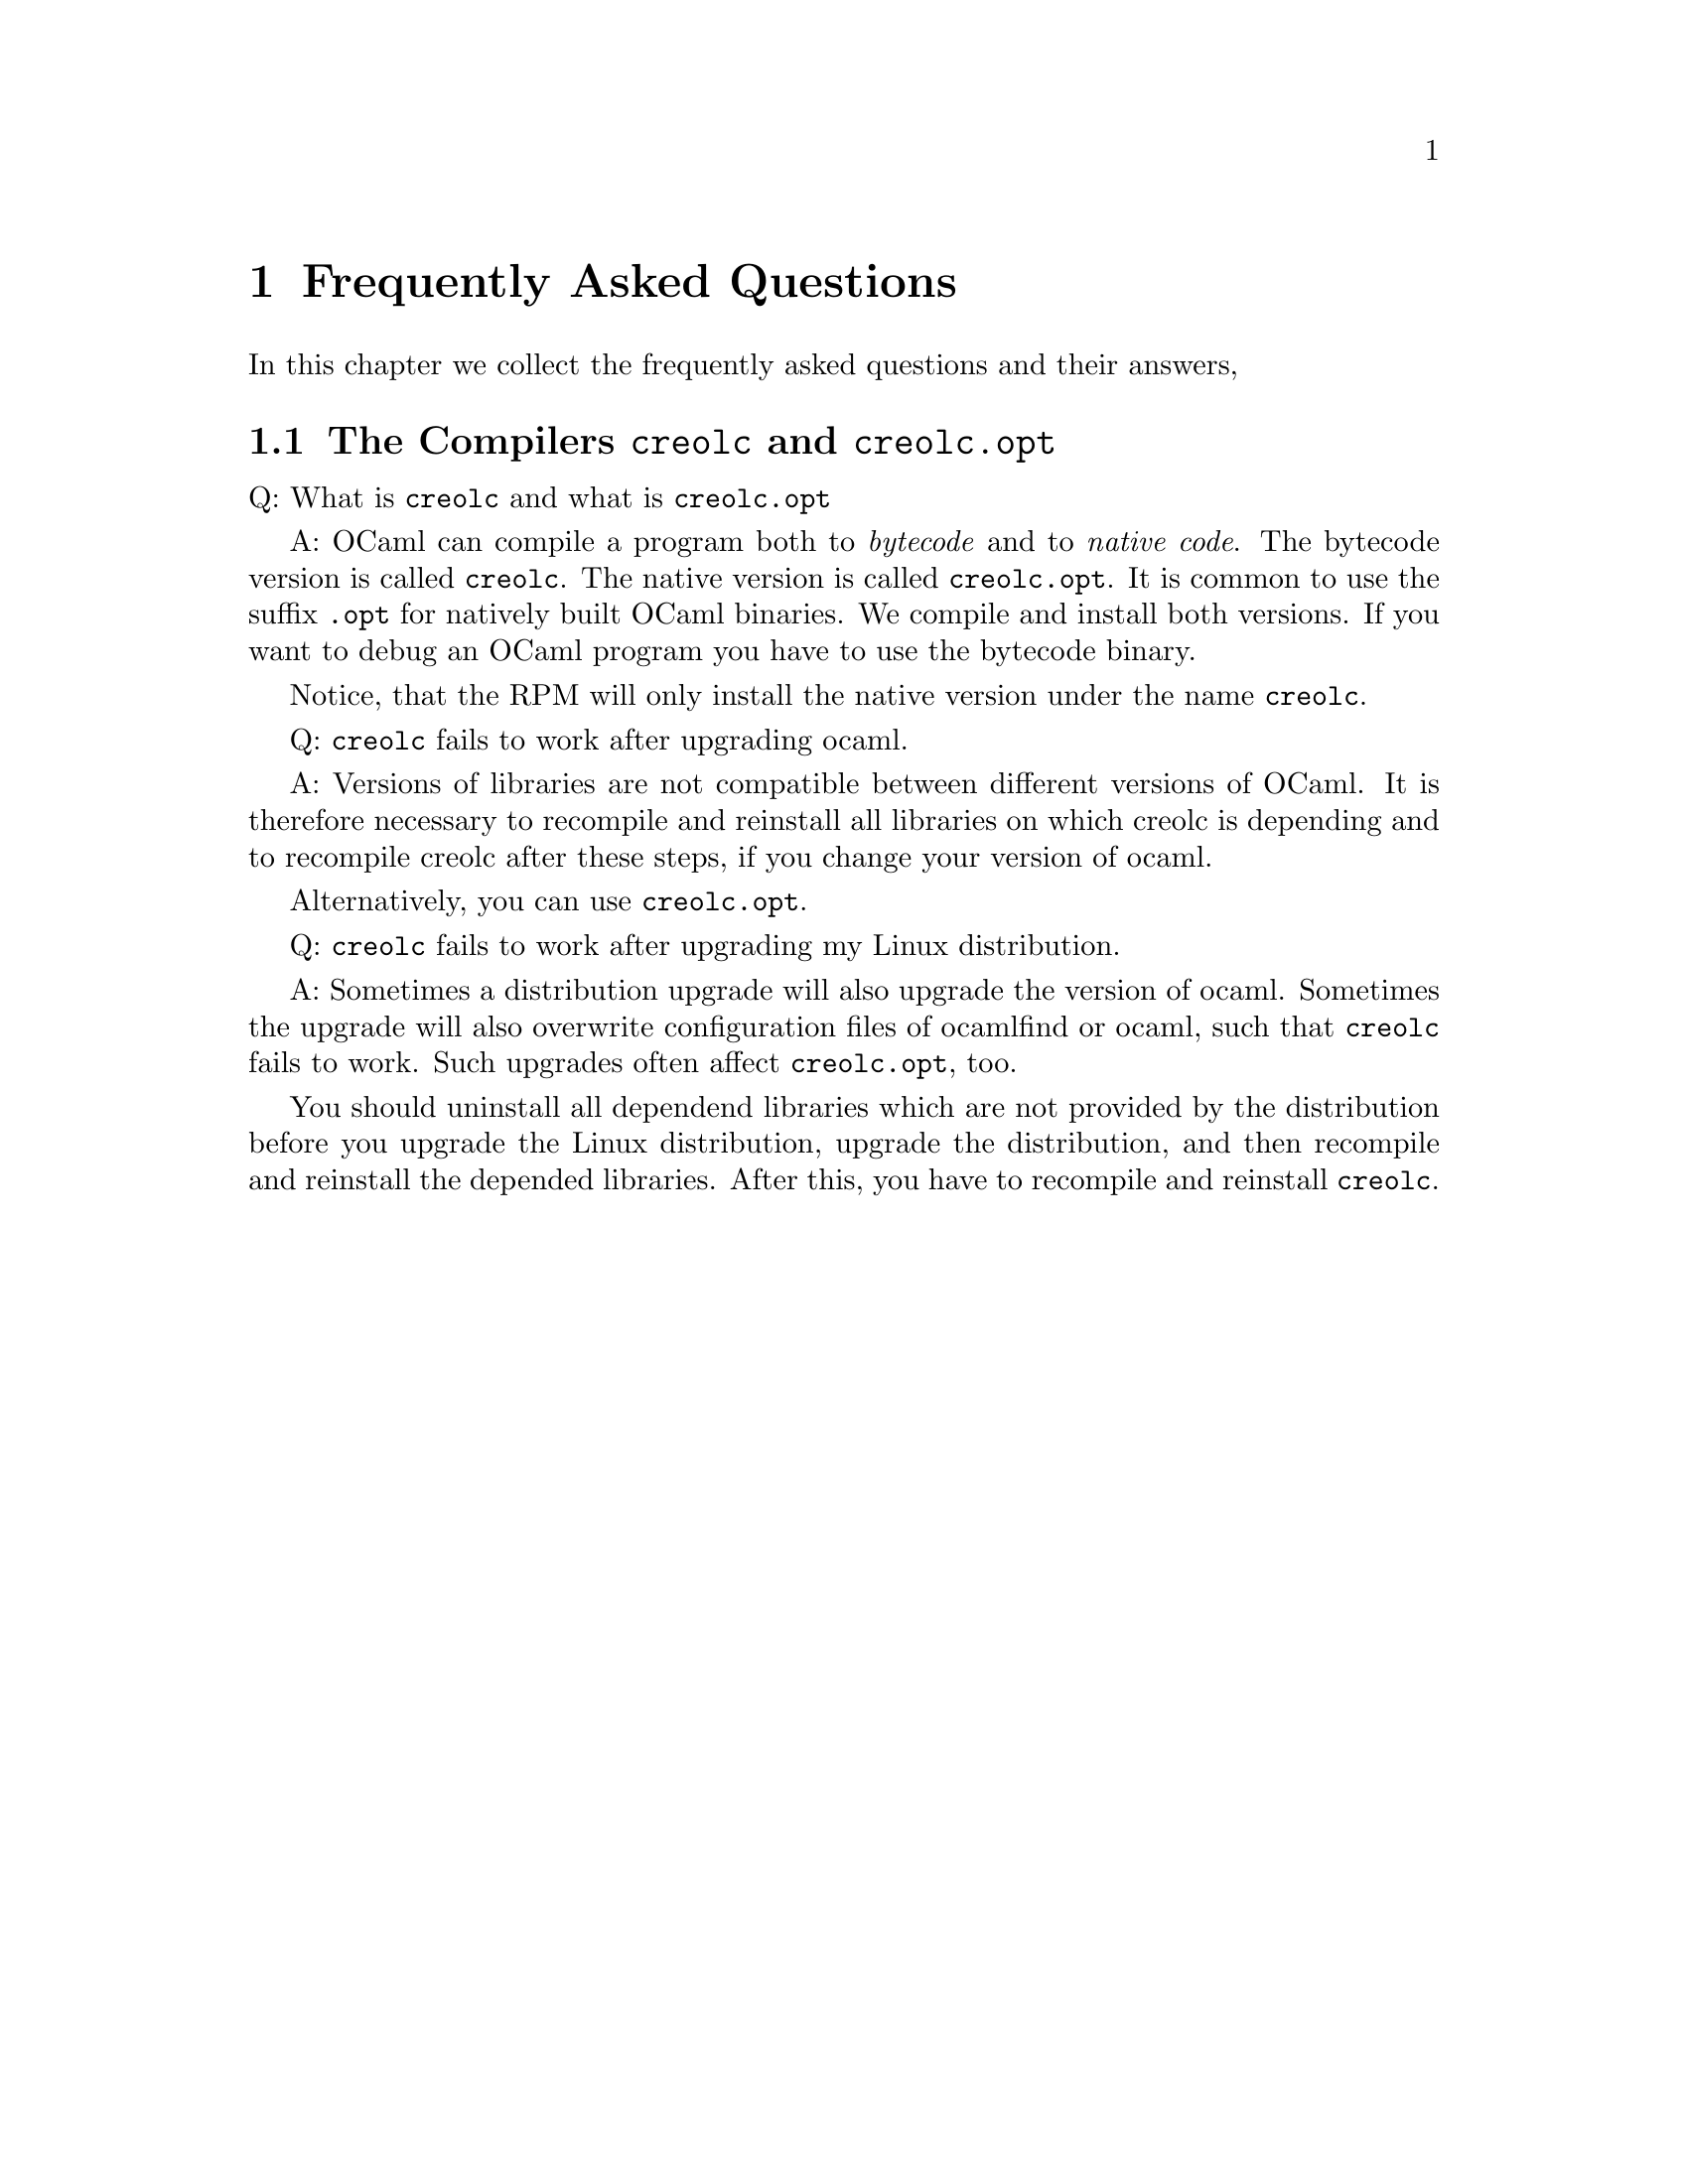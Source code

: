 @node FAQ
@chapter Frequently Asked Questions


In this chapter we collect the frequently asked questions and their
answers,


@section The Compilers @command{creolc} and @command{creolc.opt}

Q: What is @command{creolc} and what is @command{creolc.opt}

A: OCaml can compile a program both to @emph{bytecode} and to
@emph{native code}.  The bytecode version is called @command{creolc}.
The native version is called @command{creolc.opt}.  It is common to use
the suffix @code{.opt} for natively built OCaml binaries.  We compile
and install both versions.  If you want to debug an OCaml program you
have to use the bytecode binary.

Notice, that the RPM will only install the native version under the name
@command{creolc}.


Q: @command{creolc} fails to work after upgrading ocaml.

A: Versions of libraries are not compatible between different versions of
OCaml.  It is therefore necessary to recompile and reinstall all libraries
on which creolc is depending and to recompile creolc after these steps,
if you change your version of ocaml.

Alternatively, you can use @command{creolc.opt}.


Q: @command{creolc} fails to work after upgrading my Linux distribution.

A: Sometimes a distribution upgrade will also upgrade the version of
ocaml.  Sometimes the upgrade will also overwrite configuration files of
ocamlfind or ocaml, such that @command{creolc} fails to work.  Such
upgrades often affect @command{creolc.opt}, too.

You should uninstall all dependend libraries which are not provided by
the distribution before you upgrade the Linux distribution, upgrade the
distribution, and then recompile and reinstall the depended libraries.
After this, you have to recompile and reinstall @command{creolc}.

